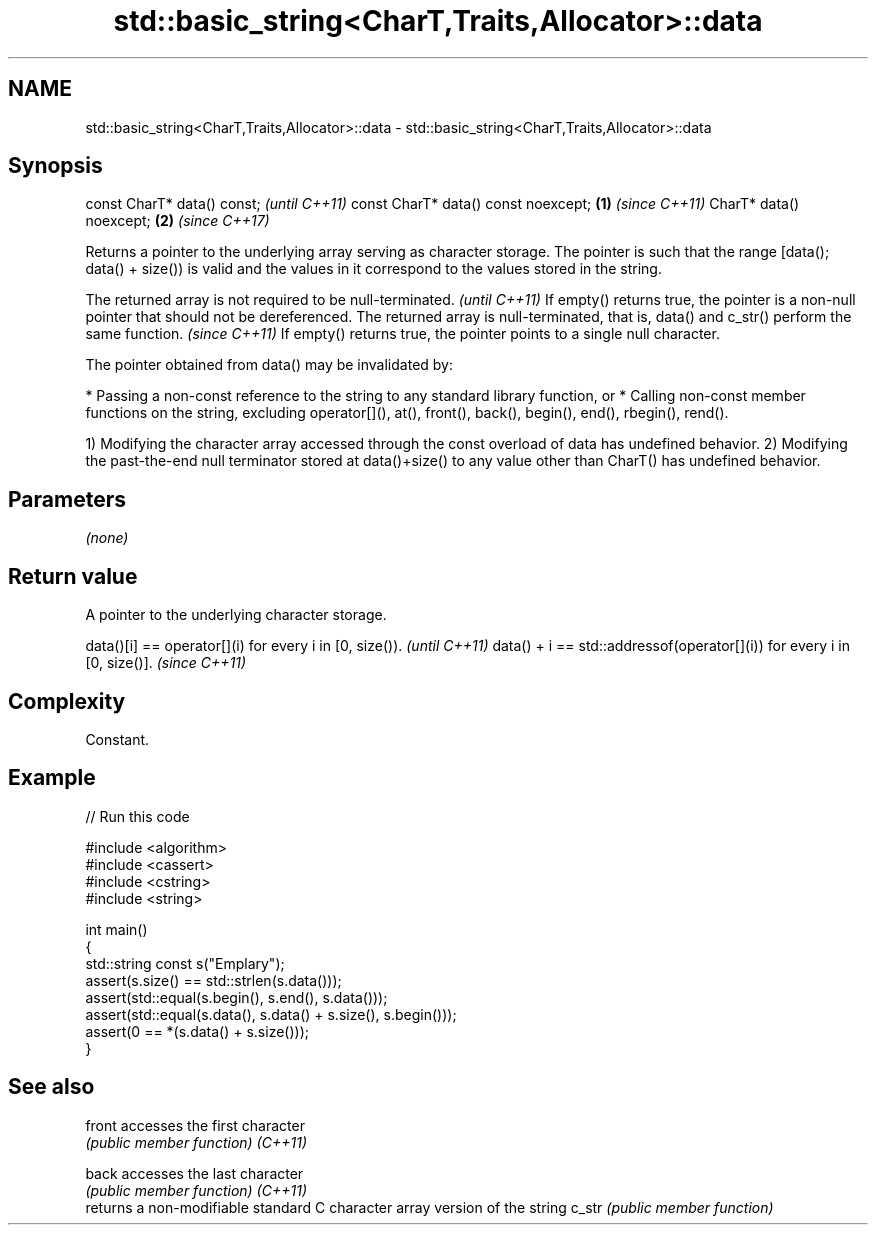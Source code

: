 .TH std::basic_string<CharT,Traits,Allocator>::data 3 "2020.03.24" "http://cppreference.com" "C++ Standard Libary"
.SH NAME
std::basic_string<CharT,Traits,Allocator>::data \- std::basic_string<CharT,Traits,Allocator>::data

.SH Synopsis

const CharT* data() const;                  \fI(until C++11)\fP
const CharT* data() const noexcept; \fB(1)\fP     \fI(since C++11)\fP
CharT* data() noexcept;                 \fB(2)\fP \fI(since C++17)\fP

Returns a pointer to the underlying array serving as character storage. The pointer is such that the range [data(); data() + size()) is valid and the values in it correspond to the values stored in the string.

The returned array is not required to be null-terminated.                                     \fI(until C++11)\fP
If empty() returns true, the pointer is a non-null pointer that should not be dereferenced.
The returned array is null-terminated, that is, data() and c_str() perform the same function. \fI(since C++11)\fP
If empty() returns true, the pointer points to a single null character.

The pointer obtained from data() may be invalidated by:

* Passing a non-const reference to the string to any standard library function, or
* Calling non-const member functions on the string, excluding operator[](), at(), front(), back(), begin(), end(), rbegin(), rend().

1) Modifying the character array accessed through the const overload of data has undefined behavior.
2) Modifying the past-the-end null terminator stored at data()+size() to any value other than CharT() has undefined behavior.

.SH Parameters

\fI(none)\fP

.SH Return value

A pointer to the underlying character storage.

data()[i] == operator[](i) for every i in [0, size()).                  \fI(until C++11)\fP
data() + i == std::addressof(operator[](i)) for every i in [0, size()]. \fI(since C++11)\fP


.SH Complexity

Constant.

.SH Example


// Run this code

  #include <algorithm>
  #include <cassert>
  #include <cstring>
  #include <string>

  int main()
  {
    std::string const s("Emplary");
    assert(s.size() == std::strlen(s.data()));
    assert(std::equal(s.begin(), s.end(), s.data()));
    assert(std::equal(s.data(), s.data() + s.size(), s.begin()));
    assert(0 == *(s.data() + s.size()));
  }



.SH See also



front   accesses the first character
        \fI(public member function)\fP
\fI(C++11)\fP

back    accesses the last character
        \fI(public member function)\fP
\fI(C++11)\fP
        returns a non-modifiable standard C character array version of the string
c_str   \fI(public member function)\fP




